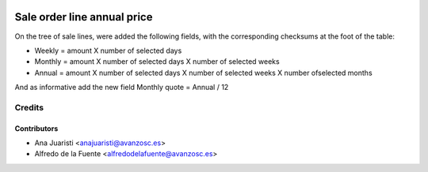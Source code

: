 .. image:: https://img.shields.io/badge/licence-AGPL--3-blue.svg
    :target: http://www.gnu.org/licenses/agpl-3.0-standalone.html
    :alt: License: AGPL-3

============================
Sale order line annual price
============================

On the tree of sale lines, were added the following fields, with the
corresponding checksums at the foot of the table:

* Weekly = amount X number of selected days
* Monthly = amount X number of selected days X number of selected weeks
* Annual =  amount X number of selected days X number of selected weeks X
  number ofselected months

And as informative add the new field Monthly quote = Annual / 12

Credits
=======

Contributors
------------
* Ana Juaristi <anajuaristi@avanzosc.es>
* Alfredo de la Fuente <alfredodelafuente@avanzosc.es>
